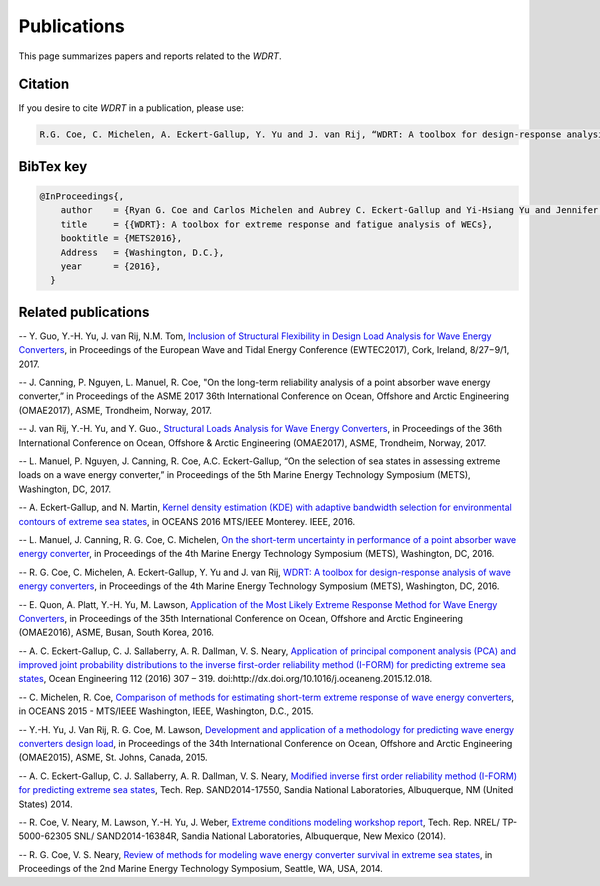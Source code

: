 Publications
============
This page summarizes papers and reports related to the `WDRT`.

Citation
--------
If you desire to cite `WDRT` in a publication, please use:

.. code-block:: none

	R.G. Coe, C. Michelen, A. Eckert-Gallup, Y. Yu and J. van Rij, “WDRT: A toolbox for design-response analysis of wave energy converters,” Proceedings of the 4th Marine Energy Technology Symposium (METS), Washington, DC, 2016.
..

BibTex key
----------

.. code-block:: none

	@InProceedings{,
	    author    = {Ryan G. Coe and Carlos Michelen and Aubrey C. Eckert-Gallup and Yi-Hsiang Yu and Jennifer van Rij},
	    title     = {{WDRT}: A toolbox for extreme response and fatigue analysis of WECs},
	    booktitle = {METS2016},
	    Address   = {Washington, D.C.},
	    year      = {2016},
	  }

.. _pubs:

Related publications
--------------------

-- Y. Guo, Y.-H. Yu, J. van Rij, N.M. Tom, `Inclusion of Structural Flexibility in Design Load Analysis for Wave Energy Converters <https://www.nrel.gov/docs/fy17osti/68923.pdf>`_, in Proceedings of the European Wave and Tidal Energy Conference (EWTEC2017), Cork, Ireland, 8/27−9/1, 2017.

-- J. Canning, P. Nguyen, L. Manuel, R. Coe, "On the long-term reliability analysis of a point absorber wave energy converter,” in Proceedings of the ASME 2017 36th International Conference on Ocean, Offshore and Arctic Engineering (OMAE2017), ASME, Trondheim, Norway, 2017.

-- J. van Rij, Y.-H. Yu, and Y. Guo., `Structural Loads Analysis for Wave Energy Converters <https://www.nrel.gov/docs/fy17osti/68048.pdf>`_, in Proceedings of the 36th International Conference on Ocean, Offshore & Arctic Engineering (OMAE2017), ASME, Trondheim, Norway, 2017.

-- L. Manuel, P. Nguyen, J. Canning, R. Coe, A.C. Eckert-Gallup, “On the selection of sea states in assessing extreme loads on a wave energy converter,” in Proceedings of the 5th Marine Energy Technology Symposium (METS), Washington, DC, 2017.

-- A. Eckert-Gallup, and N. Martin, `Kernel density estimation (KDE) with adaptive bandwidth selection for environmental contours of extreme sea states <http://ieeexplore.ieee.org/abstract/document/7761150/>`_, in OCEANS 2016 MTS/IEEE Monterey. IEEE, 2016.

-- L. Manuel, J. Canning, R. G. Coe, C. Michelen, `On the short-term uncertainty in performance of a point absorber wave energy converter <https://pdfs.semanticscholar.org/be19/dbd17fa190aa44f401919583034b89752c79.pdf>`_, in Proceedings of the 4th Marine Energy Technology Symposium (METS), Washington, DC, 2016.

-- R. G. Coe, C. Michelen, A. Eckert-Gallup, Y. Yu and J. van Rij, `WDRT: A toolbox for design-response analysis of wave energy converters <https://www.researchgate.net/publication/308794966_WDRT_A_Toolbox_for_design-response_analysis_of_wave_energy_converters>`_, in Proceedings of the 4th Marine Energy Technology Symposium (METS), Washington, DC, 2016.

-- E. Quon, A. Platt, Y.-H. Yu, M. Lawson, `Application of the Most Likely Extreme Response Method for Wave Energy Converters <http://www.nrel.gov/docs/fy16osti/65926.pdf>`_, in Proceedings of the 35th International Conference on Ocean, Offshore and Arctic Engineering (OMAE2016), ASME, Busan, South Korea, 2016.

-- A. C. Eckert-Gallup, C. J. Sallaberry, A. R. Dallman, V. S. Neary, `Application of principal component analysis (PCA) and improved joint probability distributions to the inverse first-order reliability method (I-FORM) for predicting extreme sea states <http://www.sciencedirect.com/science/article/pii/S0029801815006721>`_, Ocean Engineering 112 (2016) 307 – 319. doi:http://dx.doi.org/10.1016/j.oceaneng.2015.12.018.

-- C. Michelen, R. Coe, `Comparison of methods for estimating short-term extreme response of wave energy converters <http://ieeexplore.ieee.org/document/7401878/>`_, in OCEANS 2015 - MTS/IEEE Washington, IEEE, Washington, D.C., 2015.

-- Y.-H. Yu, J. Van Rij, R. G. Coe, M. Lawson, `Development and application of a methodology for predicting wave energy converters design load <http://proceedings.asmedigitalcollection.asme.org/proceeding.aspx?articleID=2465994>`_, in Proceedings of the 34th International Conference on Ocean, Offshore and Arctic Engineering (OMAE2015), ASME, St. Johns, Canada, 2015.

-- A. C. Eckert-Gallup, C. J. Sallaberry, A. R. Dallman, V. S. Neary, `Modified inverse first order reliability method (I-FORM) for predicting extreme sea states <https://www.google.com/url?sa=t&rct=j&q=&esrc=s&source=web&cd=1&cad=rja&uact=8&ved=0CCMQFjAAahUKEwiShYidmcLIAhVIlIgKHe6tAsw&url=http%3A%2F%2Fprod.sandia.gov%2Ftechlib%2Faccess-control.cgi%2F2014%2F1417550.pdf&usg=AFQjCNGaXmRbm0SvIS3zrIxd0z14q3BVYg&sig2=cLHjej-znRIW3fIIGlh5_Q>`_, Tech. Rep. SAND2014-17550, Sandia National Laboratories, Albuquerque, NM (United States) 2014.

-- R. Coe, V. Neary, M. Lawson, Y.-H. Yu, J. Weber, `Extreme conditions modeling workshop report <http://prod-http-80-800498448.us-east-1.elb.amazonaws.com/w/images/8/81/WEC_Extreme_Conditions_Modeling_Workshop_Report.pdf>`_, Tech. Rep. NREL/ TP-5000-62305 SNL/ SAND2014-16384R, Sandia National Laboratories, Albuquerque, New Mexico (2014).

-- R. G. Coe, V. S. Neary, `Review of methods for modeling wave energy converter survival in extreme sea states <http://vtechworks.lib.vt.edu/bitstream/handle/10919/49221/101-Coe.pdf?sequence=1&isAllowed=y>`_, in Proceedings of the 2nd Marine Energy Technology Symposium, Seattle, WA, USA, 2014.
